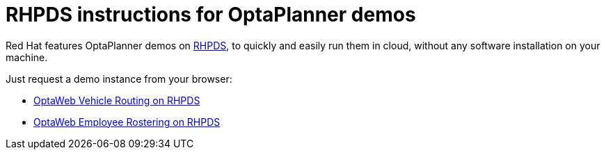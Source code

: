 = RHPDS instructions for OptaPlanner demos
:awestruct-description: How to demo OptaPlanner with RHPDS
:awestruct-layout: normalBase
:awestruct-priority: 0.1
:showtitle:

Red Hat features OptaPlanner demos on https://rhpds.redhat.com/[RHPDS],
to quickly and easily run them in cloud, without any software installation on your machine.

Just request a demo instance from your browser:

* link:optaweb-vehicle-routing.html[OptaWeb Vehicle Routing on RHPDS]
* link:optaweb-employee-rostering.html[OptaWeb Employee Rostering on RHPDS]
